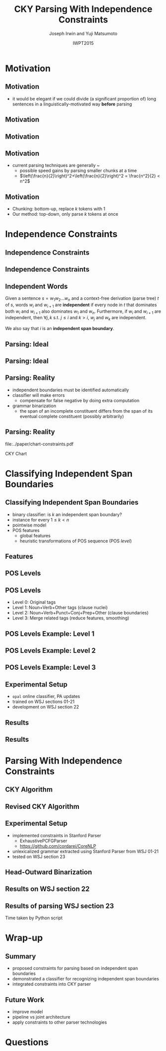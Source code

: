 #+TITLE: CKY Parsing With Independence Constraints
#+AUTHOR: Joseph Irwin and Yuji Matsumoto @@latex:\\Nara Institute of Science and Technology@@
#+DATE: IWPT2015
#+STARTUP: beamer
#+LaTeX_CLASS: beamer
#+LaTeX_CLASS_OPTIONS: [presentation,bigger,aspectratio=1610]
#+BEAMER_THEME: default
#+OPTIONS: h:2 toc:nil
#+COLUMNS: %45ITEM %10BEAMER_env(Env) %10BEAMER_act(Act) %4BEAMER_col(Col) %8BEAMER_opt(Opt)
#+PROPERTY: BEAMER_col_ALL 0.1 0.2 0.3 0.4 0.5 0.6 0.7 0.8 0.9 0.0 :ETC
#+LATEX_HEADER: \usepackage{amsmath}
#+LATEX_HEADER: \usepackage{amssymb}
#+LATEX_HEADER: \usepackage{fontspec}
#+LATEX_HEADER: \usepackage{xunicode}
#+LATEX_HEADER: \usepackage{multirow}
#+LATEX_HEADER: \usepackage{forest}
#+LATEX_HEADER: \usepackage[linesnumbered]{algorithm2e}
#+LATEX_HEADER: \setbeamertemplate{navigation symbols}{}
#+LATEX_HEADER: \setromanfont{Source Sans Pro}
#+LATEX_HEADER: \newcommand{\deja}[1]{{\fontspec{DejaVu Sans}#1}}
#+LATEX_HEADER: \DeclareMathOperator*{\argmin}{arg\,min}
#+LATEX_HEADER: \DeclareMathOperator*{\argmax}{arg\,max}
#+LATEX_HEADER: \newcommand{\BigO}[1]{\ensuremath{\operatorname{O}\bigl(#1\bigr)}}
#+LATEX_HEADER: \newcommand{\Dag}{\ensuremath{^{\dagger}}}
#+LATEX_HEADER: \newcommand\examplesize{\scriptsize}
#+LATEX_HEADER: \AtBeginSection[]{
#+LATEX_HEADER:   \begin{frame}
#+LATEX_HEADER:   \vfill
#+LATEX_HEADER:   \centering
#+LATEX_HEADER:   \begin{beamercolorbox}[sep=8pt,center,shadow=true,rounded=true]{title}
#+LATEX_HEADER:     \usebeamerfont{title}\insertsectionhead\par%
#+LATEX_HEADER:   \end{beamercolorbox}
#+LATEX_HEADER:   \vfill
#+LATEX_HEADER:   \end{frame}
#+LATEX_HEADER: }

# file:slides.pdf

* Motivation

** Motivation

- it would be elegant if we could divide (a significant proportion of) long sentences in a linguistically-motivated way *before* parsing

** Motivation

#+BEGIN_LaTeX
%% \def\divider{|\\ }
\textbf{But cosmetics firms still have one big marketing edge : They motivate sales people with commissions .}\\
%% {But cosmetics firms still have one big marketing edge} \divider {:} \divider {They motivate sales people with commissions} \divider {.}

%% \vspace{1em}

%% \textbf{The dispute over that issue , according to one U.S. official , is a `` potential treaty stopper , '' and only President Bush and Soviet leader Mikhail Gorbachev may be able to resolve it .}\\
%% {The dispute over that issue , according to one U.S. official , is a `` potential treaty stopper} \divider , \divider '' \divider {and only President Bush and Soviet leader Mikhail Gorbachev may be able to resolve it} \divider .
#+END_LaTeX

** Motivation

#+BEGIN_LaTeX
%% \def\divider{|\\ }
\textbf{But cosmetics firms still have one big marketing edge :}

\vspace{1em}

\textbf{They motivate sales people with commissions .}\\
%% {But cosmetics firms still have one big marketing edge} \divider {:} \divider {They motivate sales people with commissions} \divider {.}

%% \vspace{1em}

%% \textbf{The dispute over that issue , according to one U.S. official , is a `` potential treaty stopper , '' and only President Bush and Soviet leader Mikhail Gorbachev may be able to resolve it .}\\
%% {The dispute over that issue , according to one U.S. official , is a `` potential treaty stopper} \divider , \divider '' \divider {and only President Bush and Soviet leader Mikhail Gorbachev may be able to resolve it} \divider .
#+END_LaTeX

** Motivation

- current parsing techniques are generally \BigO{n^2}~\BigO{n^3}
  - possible speed gains by parsing smaller chunks at a time
  - $\left(\frac{n}{2}\right)^2+\left(\frac{n}{2}\right)^2 = \frac{n^2}{2} < n^2$
    
# file:./parser-time-complexity.pdf
#+BEGIN_LaTeX
\includegraphics[width=.9\textwidth,height=.5\textheight]{./parser-time-complexity.pdf}
#+END_LaTeX

** Motivation

- Chunking: bottom-up, replace $k$ tokens with 1
- Our method: top-down, only parse $k$ tokens at once

* Independence Constraints

** Independence Constraints

#+BEGIN_LaTeX
\resizebox{\textwidth}{!}{
\begin{forest}
[ROOT
  [S
    [NP-SBJ [DT [These]] [JJ [high-yielding]] [NNS [loans]]]
    [ADVP [IN [in]] [NN [effect]]]
    [VP [VBD [replaced]]
      [NP
        [NP [DT [some]] [JJ [low-yielding]] [NNS [assets]]]
        [PP [JJ [such]] [IN [as]]
          [NP
            [NP [JJ [inter-bank]] [NNS [loans]]]
            [{,} [{,}]]
            [SBAR
              [WHNP-1 [WDT [which]]]
              [S
                [VP [VBD [were]]
                  [VP [VBN [allowed]]
                    [S
                      [VP [TO [to]]
                        [VP [VB [decrease]]]]]]]]]]]]]
    [. [.]]]]
\end{forest}
}
#+END_LaTeX

** Independence Constraints

#+BEGIN_LaTeX
\resizebox{\textwidth}{!}{
\begin{forest}
[ROOT ,phantom
  [S ,phantom
    [NP-SBJ [DT [These]] [JJ [high-yielding]] [NNS [loans]]]
    [ADVP [IN [in]] [NN [effect]]]
    [VP [VBD [replaced]]
      [NP
        [NP [DT [some]] [JJ [low-yielding]] [NNS [assets]]]
        [PP [JJ [such]] [IN [as]]
          [NP
            [NP [JJ [inter-bank]] [NNS [loans]]]
            [{,} [{,}]]
            [SBAR
              [WHNP-1 [WDT [which]]]
              [S
                [VP [VBD [were]]
                  [VP [VBN [allowed]]
                    [S
                      [VP [TO [to]]
                        [VP [VB [decrease]]]]]]]]]]]]]
    [. [.]]]]
\end{forest}
}
#+END_LaTeX

** Independent Words

Given a sentence $s = w_1 w_2 \dots w_n$ and a context-free derivation (parse
tree) $t$ of $s$, words $w_i$ and $w_{i+1}$ are \textbf{independent} if every
node in $t$ that dominates both $w_i$ and $w_{i+1}$ also dominates $w_1$ and
$w_n$. Furthermore, if $w_i$ and $w_{i+1}$ are independent, then $\forall j,k$
s.t. $j \leq i$ and $k > i$, $w_j$ and $w_k$ are independent.


We also say that $i$ is an \textbf{independent span boundary}.

** Parsing: Ideal

#+BEGIN_LaTeX
\resizebox{\textwidth}{!}{
\begin{forest}
[ROOT ,phantom
  [S ,phantom
    [NP-SBJ [DT [These]] [JJ [high-yielding]] [NNS [loans]]]
    [ADVP [IN [in]] [NN [effect]]]
    [VP [VBD [replaced]]
      [NP
        [NP [DT [some]] [JJ [low-yielding]] [NNS [assets]]]
        [PP [JJ [such]] [IN [as]]
          [NP
            [NP [JJ [inter-bank]] [NNS [loans]]]
            [{,} [{,}]]
            [SBAR
              [WHNP-1 [WDT [which]]]
              [S
                [VP [VBD [were]]
                  [VP [VBN [allowed]]
                    [S
                      [VP [TO [to]]
                        [VP [VB [decrease]]]]]]]]]]]]]
    [. [.]]]]
\end{forest}
}
#+END_LaTeX

** Parsing: Ideal

#+BEGIN_LaTeX
\resizebox{\textwidth}{!}{
\begin{forest}
  top/.style={edge=red, for children={edge=red}, color=red}
[ROOT ,top
  [S ,top
    [NP-SBJ [DT [These]] [JJ [high-yielding]] [NNS [loans]]]
    [ADVP [IN [in]] [NN [effect]]]
    [VP [VBD [replaced]]
      [NP
        [NP [DT [some]] [JJ [low-yielding]] [NNS [assets]]]
        [PP [JJ [such]] [IN [as]]
          [NP
            [NP [JJ [inter-bank]] [NNS [loans]]]
            [{,} [{,}]]
            [SBAR
              [WHNP-1 [WDT [which]]]
              [S
                [VP [VBD [were]]
                  [VP [VBN [allowed]]
                    [S
                      [VP [TO [to]]
                        [VP [VB [decrease]]]]]]]]]]]]]
    [. [.]]]]
\end{forest}
}
#+END_LaTeX

** Parsing: Reality

- independent boundaries must be identified automatically \pause
- classifier will make errors \pause
  - compensate for false negative by doing extra computation \pause
- grammar binarization \pause
  - the span of an incomplete constituent differs from the span of its eventual complete constituent (possibly arbitrarily)

** Parsing: Reality

\centering

file:../paper/chart-constraints.pdf

CKY Chart

* Classifying Independent Span Boundaries

** Classifying Independent Span Boundaries

- binary classifier: is $k$ an independent span boundary? \pause
- instance for every $1 \le k < n$ \pause
- pointwise model \pause
- POS features \pause
  - global features \pause
  - heuristic transformations of POS sequence (POS /level/)

** Features

#+BEGIN_LaTeX
  \centering
\large
\begin{tabular}{ll}
 \multicolumn{2}{c}{\bf Local Features} \\
 \hline
 $t_{k-1}$                 & $t_{k}$                 \\
 $t_{k-2},t_{k-1}$         & $t_{k},t_{k+1}$         \\
 $t_{k-3},t_{k-2},t_{k-1}$ & $t_{k},t_{k+1},t_{k+2}$ \\
\end{tabular}

\begin{tabular}{ll}
 \multicolumn{2}{c}{\bf Global Features} \\
 \hline
  $t^l_{i}$                     & $1 \le i < k - 1$ \\
  $t^l_{i},t^l_{i+1}$           & $1 \le i < k - 2$ \\
  $t^l_{i},t^l_{i+1},t^l_{i+2}$ & $1 \le i < k - 3$ \\
  $t^l_{i}$                     & $k \le i < n - 1$ \\
  $t^l_{i},t^l_{i+1}$           & $k \le i < n - 2$ \\
  $t^l_{i},t^l_{i+1},t^l_{i+2}$ & $k \le i < n - 3$ \\
\end{tabular}
#+END_LaTeX

** POS Levels

#+BEGIN_LaTeX
\centering
\scriptsize

\begin{tabular}{llll|llll}
Lvl0 & Lvl1 & Lvl2 & Lvl3 & Lvl0 & Lvl1 & Lvl2 & Lvl3\\
\hline
NN & N & N & N & CD & X & X & \#\\
NNP & N & N & N & -LRB- & X & X & B\\
NNPS & N & N & N & -RRB- & X & X & B\\
NNS & N & N & N & DT & X & X & D\\
PRP & N & N & N & PDT & X & X & D\\
VB & V & V & V & PRP\$ & X & X & D\\
VBD & V & V & V & WP\$ & X & X & D\\
VBG & V & V & V & JJ & X & X & J\\
VBN & V & V & V & JJR & X & X & J\\
VBP & V & V & V & JJS & X & X & J\\
VBZ & V & V & V & -RQ- & X & X & Q\\
, & X & , & , & -LQ- & X & X & Q\\
. & X & . & . & RB & X & X & R\\
: & X & : & : & RBR & X & X & R\\
CC & X & C & C & RBS & X & X & R\\
IN & X & I & I & EX & X & X & X\\
RP & X & I & I & FW & X & X & X\\
TO & X & T & T & LS & X & X & X\\
WDT & X & W & W & MD & X & X & X\\
WP & X & W & W & POS & X & X & X\\
WRB & X & W & W & SYM & X & X & X\\
\# & X & X & \# & UH & X & X & X\\
\$ & X & X & \# &  &  &  & \\
\end{tabular}
#+END_LaTeX

** POS Levels

- Level 0: Original tags
- Level 1: Noun+Verb+Other tags (clause nuclei)
- Level 2: Noun+Verb+Punct+Conj+Prep+Other (clause boundaries)
- Level 3: Merge related tags (reduce features, smoothing)
  
# need more rigor!!

** POS Levels Example: Level 1

#+BEGIN_LaTeX
\examplesize
\begin{tabular}{cccccccccccccccccccc}
These & high-yielding & loans & in & effect & replaced & some & low-yielding & assets & such & as & inter-bank & loans & , & which & were & allowed & to & decrease & .
\\
DT & JJ & NNS & IN & NN & VBD & DT & JJ & NNS & JJ & IN & JJ & NNS & , & WDT & VBD & VBN & TO & VB & .
\\ \pause
X & X & N & X & N & V & X & X & N & X & X & X & N & X & X & V & V & X & V & X
\\ \pause
  & X & N & X & N & V &   & X & N &   &   & X & N &   & X &   & V & X & V & X
\\ \pause
  &   & N &   & N & V &   &   & N &   &   &   & N &   &   &   & V &   & V &  
\\
\end{tabular}
#+END_LaTeX

** POS Levels Example: Level 2

#+BEGIN_LaTeX
\examplesize
\begin{tabular}{cccccccccccccccccccc}
These & high-yielding & loans & in & effect & replaced & some & low-yielding & assets & such & as & inter-bank & loans & , & which & were & allowed & to & decrease & .
\\
DT & JJ & NNS & IN & NN & VBD & DT & JJ & NNS & JJ & IN & JJ & NNS & , & WDT & VBD & VBN & TO & VB & .
\\ \pause
X & X & N & I & N & V & X & X & N & X & I & X & N & , & W & V & V & T & V & .
\\ \pause
  & X & N & I & N & V &   & X & N & X & I & X & N & , & W &   & V & T & V & .
\\ \pause
  &   & N & I & N & V &   &   & N &   & I &   & N & , & W &   & V & T & V & .
\\
\end{tabular}
#+END_LaTeX


** POS Levels Example: Level 3

#+BEGIN_LaTeX
\examplesize
\begin{tabular}{cccccccccccccccccccc}
These & high-yielding & loans & in & effect & replaced & some & low-yielding & assets & such & as & inter-bank & loans & , & which & were & allowed & to & decrease & .
\\
DT & JJ & NNS & IN & NN & VBD & DT & JJ & NNS & JJ & IN & JJ & NNS & , & WDT & VBD & VBN & TO & VB & .
\\ \pause
D & J & N & I & N & V & D & J & N & J & I & J & N & , & W & V & V & T & V & .
\\ \pause
D & J & N & I & N & V & D & J & N & J & I & J & N & , & W &   & V & T & V & .
\\ \pause
D & J & N & I & N & V & D & J & N & J & I & J & N & , & W &   & V & T & V & .
\\
\end{tabular}
#+END_LaTeX

** Experimental Setup

- =opal= online classifier, PA updates
- trained on WSJ sections 01-21
- development on WSJ section 22

** Results

\centering
# file:./feature-conf-plot.pdf
#+BEGIN_LaTeX
\includegraphics[width=.5\textwidth]{./feature-conf-plot.pdf}
#+END_LaTeX

** Results

#+BEGIN_LaTeX
%% \resizebox{\textwidth}{!}{
\large
\begin{tabular}{llrrrrrrrrr}
{\bf Classifier} & {\bf Acc} & {\bf Prec} & {\bf Rec} & {\bf F$_{\text{1}}$} & {\bf F$_{\text{0.5}}$}\\
\hline
 linear$^\dagger$ & 95.44 & 89.05 & 75.74 & 81.86 & 86.03\\
 polynomial$^\ddagger$ & 97.47 & 92.17 & 88.91 & 90.51 & 91.50\\
\end{tabular}
%% }
\footnotesize
\vfill

$^\dagger$ p,P$_{\text{1}}$,P$_{\text{3}}$

$^\ddagger$ p,P$_{\text{0}}$,P$_{\text{1}}$,P$_{\text{2}}$,P$_{\text{3}}$
#+END_LaTeX

* Parsing With Independence Constraints
  
** CKY Algorithm

\small
#+BEGIN_LaTeX
\begin{algorithm}[H]
  % \caption{The CKY algorithm. $T_{i,j}$ is the cell corresponding to words $w_i \dots w_{j-1}$.\label{alg:cky}}
  \DontPrintSemicolon
  \For {$1 \le i \le n$}{
    $T_{i,i+1} \gets \{A|A\rightarrow a \in G \wedge w_i = a\}$
  }
  \For {$2 \le j \le n$}{
    \For {$1 \le i \le n-j+1$}{
      \For {$i < k < i+j$}{
        $T_{i,i+j} \gets \{A|A\rightarrow BC \in G \wedge B \in T_{i,k} \wedge C \in T_{k,i+j} \}$\;
      }
    }
  }
\end{algorithm}
#+END_LaTeX

** Revised CKY Algorithm

\small
#+BEGIN_LaTeX
\begin{algorithm}[H]
  % \caption{The CKY algorithm. $T_{i,j}$ is the cell corresponding to words $w_i \dots w_{j-1}$.\label{alg:cky2}}
  \DontPrintSemicolon
  \For {$1 \le i \le n$}{
    $T_{i,i+1} \gets \{A|A\rightarrow a \in G \wedge w_i = a\}$
  }
  \For {$2 \le j \le n$}{
    \For {$1 \le i \le n-j+1$}{
      \For {$i < k < i+j$}{
        \If {$w_i$ and $w_{i+j-1}$ independent}{
          $T_{i,i+j} \gets \{A|A\rightarrow BC \in G\setminus{}G_{comp} \wedge B \in T_{i,k} \wedge C \in T_{k,i+j} \}$\;
        } \Else {
          $T_{i,i+j} \gets \{A|A\rightarrow BC \in G \wedge B \in T_{i,k} \wedge C \in T_{k,i+j} \}$\;
        }
      }
    }
  }
\end{algorithm}
#+END_LaTeX

** Experimental Setup

- implemented constraints in Stanford Parser
  - ExhaustivePCFGParser
  - https://github.com/cordarei/CoreNLP
- unlexicalized grammar extracted using Stanford Parser from WSJ 01-21
- tested on WSJ section 23

** Head-Outward Binarization

#+BEGIN_LaTeX
\centering
\resizebox{\textwidth}{!}{
\begin{forest}
  head/.style={edge=red, color=red}
[{ROOT}
  [{SINV-v},head [{``-SINV} [{``}]]
    [{@SINV-v|-VP-SINV-VBF-v*-...-,-SINV<-S-v<},head
      [{S-v}
        [{NP-S-B} [{EX-NP} [{There}]]]
        [{VP-S-VBF-v} [{VBZ-VP-BE} [{'s}]]
          [{NP-VP-R-v}
            [{NP-NP-B} [{DT-NP} [{a}]] [{NN-NP} [{price}]]]
            [{SBAR-v}
              [{WHPP} [{IN-WHPP} [{above}]]
                [{WHNP} [{WDT-WHNP} [{which}]]]]
              [{S-SBAR-v}
                [{NP-S-B} [{PRP-NP} [{I}]]]
                [{VP-S-VBF-v} [{VBP-VP-BE} [{'m}]]
                  [{ADJP-v} [{JJ-ADJP} [{positive}]]
                    [{SBAR-U-v}
                      [{S-SBAR-v}
                        [{NP-S-B} [{NNP-NP} [{Marshall}]]]
                        [{VP-S-VBF-v} [{VBZ-VP-HV} [{has}]]
                          [{NP-VP-v}
                            [{NP-NP-B} [{DT-NP} [{the}]] [{NN-NP} [{courage}]]]
                            [{SBAR-U-v}
                              [{S-SBAR-v-G} [{RB-S} [{not}]]
                                [{VP-S-TO-v} [{TO-VP} [{to}]]
                                  [{VP-VP-VB-v} [{VB-VP} [{pay}]]]]]]]]]]]]]]]]]
      [{@SINV-v|-VP-SINV-VBF-v*-...-''-SINV<-,-SINV<-},head [{,-SINV} [{,}]]
        [{@SINV-v|-VP-SINV-VBF-v*-...-.-SINV>-''-SINV<-},head [{''-SINV} [{''}]]
          [{@SINV-v|-VP-SINV-VBF-v*-NP-R>-.-SINV>},head
            [{@SINV-v|-VP-SINV-VBF-v*-NP-R>},head
              [{@SINV-v|-VP-SINV-VBF-v-},head
                [{VP-SINV-VBF-v} [{VBZ-VP} [{says}]]]]
              [{NP-R}
                [{@NP-R|-NP-NP-B*-,-NP>}
                  [{@NP-R|-NP-NP-B-}
                    [{NP-NP-B} [{NNP-NP} [{A.D.}]] [{NNP-NP} [{Correll}]]]]
                  [{,-NP} [{,}]]]
                [{NP-NP-R}
                  [{NP-NP}
                    [{NP-NP-P-B} [{NNP-NP} [{Georgia-Pacific}]] [{POS-NP} [{'s}]]]
                    [{@NP-NP|-NN-NP*-...-JJ-NP<-} [{JJ-NP} [{executive}]]
                      [{@NP-NP|-NN-NP*-NN-NP<-} [{NN-NP} [{vice}]]
                        [{@NP-NP|-NN-NP*-} [{NN-NP} [{president}]]]]]]
                  [{PP} [{IN-PP-N} [{for}]]
                    [{NP-PP-B}
                      [{@NP-PP-B|-NN-NP*-CC-NP>}
                        [{@NP-PP-B|-NN-NP*-} [{NN-NP} [{pulp}]]]
                        [{CC-NP} [{and}]]]
                      [{NN-NP} [{paper}]]]]]]]
            [{.-SINV} [{.}]]]]]]]
  [{<EOS>} [{<EOS>}]]]
\end{forest}
}
#+END_LaTeX

# orig
#+BEGIN_LaTeX
%% \resizebox{.9\textwidth}{!}{
%% \begin{forest}
%% [{ROOT}
%%   [{SINV-v} [{``^SINV} [{``}]]
%%     [{@SINV-v|_VP^SINV-VBF-v*_..._,^SINV<_S-v<}
%%       [{S-v}
%%         [{NP^S-B} [{EX^NP} [{There}]]]
%%         [{VP^S-VBF-v} [{VBZ^VP-BE} [{'s}]]
%%           [{NP^VP-R-v}
%%             [{NP^NP-B} [{DT^NP} [{a}]] [{NN^NP} [{price}]]]
%%             [{SBAR-v}
%%               [{WHPP} [{IN^WHPP} [{above}]]
%%                 [{WHNP} [{WDT^WHNP} [{which}]]]]
%%               [{S^SBAR-v}
%%                 [{NP^S-B} [{PRP^NP} [{I}]]]
%%                 [{VP^S-VBF-v} [{VBP^VP-BE} [{'m}]]
%%                   [{ADJP-v} [{JJ^ADJP} [{positive}]]
%%                     [{SBAR-U-v}
%%                       [{S^SBAR-v}
%%                         [{NP^S-B} [{NNP^NP} [{Marshall}]]]
%%                         [{VP^S-VBF-v} [{VBZ^VP-HV} [{has}]]
%%                           [{NP^VP-v}
%%                             [{NP^NP-B} [{DT^NP} [{the}]] [{NN^NP} [{courage}]]]
%%                             [{SBAR-U-v}
%%                               [{S^SBAR-v-G} [{RB^S} [{not}]]
%%                                 [{VP^S-TO-v} [{TO^VP} [{to}]]
%%                                   [{VP^VP-VB-v} [{VB^VP} [{pay}]]]]]]]]]]]]]]]]]
%%       [{@SINV-v|_VP^SINV-VBF-v*_..._''^SINV<_,^SINV<_} [{,^SINV} [{,}]]
%%         [{@SINV-v|_VP^SINV-VBF-v*_..._.^SINV>_''^SINV<_} [{''^SINV} [{''}]]
%%           [{@SINV-v|_VP^SINV-VBF-v*_NP-R>_.^SINV>}
%%             [{@SINV-v|_VP^SINV-VBF-v*_NP-R>}
%%               [{@SINV-v|_VP^SINV-VBF-v_}
%%                 [{VP^SINV-VBF-v} [{VBZ^VP} [{says}]]]]
%%               [{NP-R}
%%                 [{@NP-R|_NP^NP-B*_,^NP>}
%%                   [{@NP-R|_NP^NP-B_}
%%                     [{NP^NP-B} [{NNP^NP} [{A.D.}]] [{NNP^NP} [{Correll}]]]]
%%                   [{,^NP} [{,}]]]
%%                 [{NP^NP-R}
%%                   [{NP^NP}
%%                     [{NP^NP-P-B} [{NNP^NP} [{Georgia-Pacific}]] [{POS^NP} [{'s}]]]
%%                     [{@NP^NP|_NN^NP*_..._JJ^NP<_} [{JJ^NP} [{executive}]]
%%                       [{@NP^NP|_NN^NP*_NN^NP<_} [{NN^NP} [{vice}]]
%%                         [{@NP^NP|_NN^NP*_} [{NN^NP} [{president}]]]]]]
%%                   [{PP} [{IN^PP-N} [{for}]]
%%                     [{NP^PP-B}
%%                       [{@NP^PP-B|_NN^NP*_CC^NP>}
%%                         [{@NP^PP-B|_NN^NP*_} [{NN^NP} [{pulp}]]]
%%                         [{CC^NP} [{and}]]]
%%                       [{NN^NP} [{paper}]]]]]]]
%%             [{.^SINV} [{.}]]]]]]]
%%   [{<EOS>} [{<EOS>}]]]
%% \end{forest}
%% }
#+END_LaTeX

** Results on WSJ section 22

#+BEGIN_LaTeX
%% \centering
%% \resizebox{\textwidth}{!}{
%% \begin{tabular}{llllllr}
%% {\bf Parser}              & {\bf Constr.} & {\bf Time (s)} & {\bf Speedup}                       & {\bf \# Binary Edges}                    & {\bf F$_{\text{1}}$} & {\bf \#fail} \\
%% \hline
%% baseline                  &               & 1558           & -                                   & 1.75\texttimes{}10$^{\text{10}}$ (100\%) & 85.85                & 0            \\
%% \multirow{3}{*}{+constr.} & linear        & 1283 (+100)    & 1.21\texttimes{} (1.12\texttimes{}) & 1.08\texttimes{}10$^{\text{10}}$ (62\%)  & 83.71 (-2.14)        & 15           \\
%%                           & poly          & 1106 (+2h)     & 1.41\texttimes{} (.19\texttimes{})  & 9.74\texttimes{}10$^{\text{09}}$ (56\%)  & 84.85 (-1.00)        & 6            \\
%%                           & oracle        & 1016           & 1.53\texttimes{}                    & 8.47\texttimes{}10$^{\text{09}}$ (48\%)  & 86.71 (+0.86)        & 4            \\
%% \end{tabular}
\begin{tabular}{llllllr}
{\bf Parser}                  & {\bf Constr.} & {\bf Time (s)} & {\bf Speedup}                       \\
\hline
baseline                      &                   & 1558           &                                     \\
\multirow{3}{*}{+constr.} & linear            & 1283 (+100)    & 1.21\texttimes{} (1.12\texttimes{}) \\
                              & poly              & 1106 (+2h)     & 1.41\texttimes{} (.19\texttimes{})  \\
                              & oracle            & 1016           & 1.53\texttimes{}                    \\
\end{tabular}

\vfill

\begin{tabular}{llllllr}
{\bf Parser}              & {\bf Constr.} & {\bf \# Binary Edges}                    & {\bf F$_{\text{1}}$} & {\bf \#fail} \\
\hline
baseline                  &               & 1.75\texttimes{}10$^{\text{10}}$ (100\%) & 85.85                & 0            \\
\multirow{3}{*}{+constr.} & linear        & 1.08\texttimes{}10$^{\text{10}}$ (62\%)  & 83.71 (-2.14)        & 15           \\
                          & poly          & 9.74\texttimes{}10$^{\text{09}}$ (56\%)  & 84.85 (-1.00)        & 6            \\
                          & oracle        & 8.47\texttimes{}10$^{\text{09}}$ (48\%)  & 86.71 (+0.86)        & 4            \\
\end{tabular}
%% }
#+END_LaTeX

** Results of parsing WSJ section 23

#+BEGIN_LaTeX
  \centering
\begin{tabular}{lclll}
{\bf Parser}           & {\bf Constraints\hspace{-.5em}} & {\bf Time} (s) & {\bf Speedup}      & {\bf F$_{\text{1}}$} \\
\hline
baseline               &                   & 1538           &                    & 85.54                \\
\multirow{3}{1.75cm}{+constraints} & \multirow{2}{*}{linear}            & 1106           & 1.39\texttimes{}   & 83.55 (-1.99)        \\
                       &                   & {\small{}+100\Dag}         & {\small{}(1.28\texttimes{})} &                      \\
                       & poly              & 1040           & 1.48\texttimes{}   & 84.57 (-0.97)        \\
\end{tabular}
#+END_LaTeX

\Dag Time taken by Python script

# 1.28 speedup == time reduced by 22%
# 1.39 speedup == 28%

* Wrap-up

** Summary

- proposed constraints for parsing based on independent span boundaries
- demonstrated a classifier for recognizing independent span boundaries
- integrated constraints into CKY parser

# for a speedup of let's say 30% at cost of 2 F1 score

** Future Work

- improve  model
- pipeline vs joint architecture
- apply constraints to other parser technologies

* Questions

